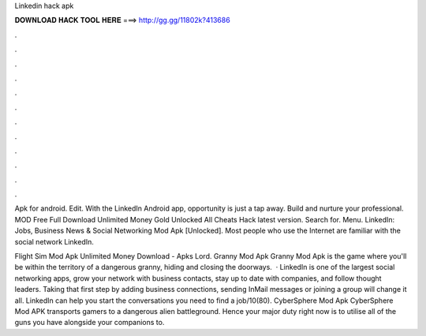 Linkedin hack apk



𝐃𝐎𝐖𝐍𝐋𝐎𝐀𝐃 𝐇𝐀𝐂𝐊 𝐓𝐎𝐎𝐋 𝐇𝐄𝐑𝐄 ===> http://gg.gg/11802k?413686



.



.



.



.



.



.



.



.



.



.



.



.

Apk for android. Edit. With the LinkedIn Android app, opportunity is just a tap away. Build and nurture your professional.  MOD Free Full Download Unlimited Money Gold Unlocked All Cheats Hack latest version. Search for. Menu. LinkedIn: Jobs, Business News & Social Networking Mod Apk [Unlocked]. Most people who use the Internet are familiar with the social network LinkedIn.

Flight Sim Mod Apk Unlimited Money Download - Apks Lord. Granny Mod Apk Granny Mod Apk is the game where you'll be within the territory of a dangerous granny, hiding and closing the doorways.  · LinkedIn is one of the largest social networking apps, grow your network with business contacts, stay up to date with companies, and follow thought leaders. Taking that first step by adding business connections, sending InMail messages or joining a group will change it all. LinkedIn can help you start the conversations you need to find a job/10(80). CyberSphere Mod Apk CyberSphere Mod APK transports gamers to a dangerous alien battleground. Hence your major duty right now is to utilise all of the guns you have alongside your companions to.
